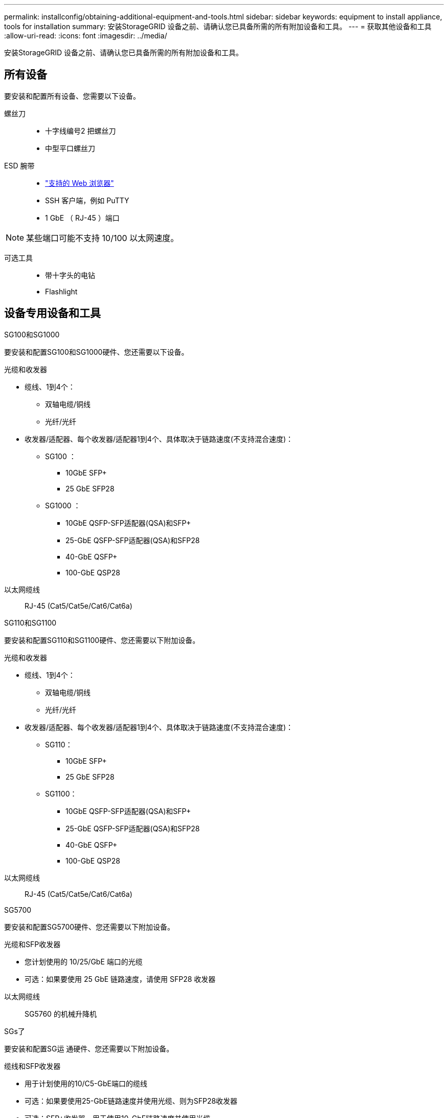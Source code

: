 ---
permalink: installconfig/obtaining-additional-equipment-and-tools.html 
sidebar: sidebar 
keywords: equipment to install appliance, tools for installation 
summary: 安装StorageGRID 设备之前、请确认您已具备所需的所有附加设备和工具。 
---
= 获取其他设备和工具
:allow-uri-read: 
:icons: font
:imagesdir: ../media/


[role="lead"]
安装StorageGRID 设备之前、请确认您已具备所需的所有附加设备和工具。



== 所有设备

要安装和配置所有设备、您需要以下设备。

螺丝刀::
+
--
* 十字线编号2 把螺丝刀
* 中型平口螺丝刀


--
ESD 腕带::
+
--
* https://docs.netapp.com/us-en/storagegrid-118/admin/web-browser-requirements.html["支持的 Web 浏览器"^]
* SSH 客户端，例如 PuTTY
* 1 GbE （ RJ-45 ）端口


--



NOTE: 某些端口可能不支持 10/100 以太网速度。

可选工具::
+
--
* 带十字头的电钻
* Flashlight


--




== 设备专用设备和工具

[role="tabbed-block"]
====
.SG100和SG1000
--
要安装和配置SG100和SG1000硬件、您还需要以下设备。

光缆和收发器::
+
--
* 缆线、1到4个：
+
** 双轴电缆/铜线
** 光纤/光纤


* 收发器/适配器、每个收发器/适配器1到4个、具体取决于链路速度(不支持混合速度)：
+
** SG100 ：
+
*** 10GbE SFP+
*** 25 GbE SFP28


** SG1000 ：
+
*** 10GbE QSFP-SFP适配器(QSA)和SFP+
*** 25-GbE QSFP-SFP适配器(QSA)和SFP28
*** 40-GbE QSFP+
*** 100-GbE QSP28






--
以太网缆线:: RJ-45 (Cat5/Cat5e/Cat6/Cat6a)


--
.SG110和SG1100
--
要安装和配置SG110和SG1100硬件、您还需要以下附加设备。

光缆和收发器::
+
--
* 缆线、1到4个：
+
** 双轴电缆/铜线
** 光纤/光纤


* 收发器/适配器、每个收发器/适配器1到4个、具体取决于链路速度(不支持混合速度)：
+
** SG110：
+
*** 10GbE SFP+
*** 25 GbE SFP28


** SG1100：
+
*** 10GbE QSFP-SFP适配器(QSA)和SFP+
*** 25-GbE QSFP-SFP适配器(QSA)和SFP28
*** 40-GbE QSFP+
*** 100-GbE QSP28






--
以太网缆线:: RJ-45 (Cat5/Cat5e/Cat6/Cat6a)


--
.SG5700
--
要安装和配置SG5700硬件、您还需要以下附加设备。

光缆和SFP收发器::
+
--
* 您计划使用的 10/25/GbE 端口的光缆
* 可选：如果要使用 25 GbE 链路速度，请使用 SFP28 收发器


--
以太网缆线:: SG5760 的机械升降机


--
.SGs了
--
要安装和配置SG运 通硬件、您还需要以下附加设备。

缆线和SFP收发器::
+
--
* 用于计划使用的10/C5-GbE端口的缆线
* 可选：如果要使用25-GbE链路速度并使用光缆、则为SFP28收发器
* 可选：SFP+收发器、用于使用10-GbE链路速度并使用光缆


--
以太网缆线:: SG5860的机用升降机


--
.SG6000
--
要安装和配置SG6000硬件、您还需要以下设备。

光缆和SFP收发器::
+
--
* 缆线、1到4个：
+
** 双轴电缆/铜线
** 光纤/光纤


* 收发器/适配器、每个收发器/适配器1到4个、具体取决于链路速度(不支持混合速度)：
+
** 10GbE SFP+
** 25 GbE SFP28




--
以太网缆线:: RJ-45 (Cat5/Cat5e/Cat6)
可选工具:: 适用于 60 个驱动器磁盘架的机械升降机


--
.SG6100
--
要安装和配置SG6100硬件、您还需要以下设备。

电缆和收发器::
+
--
* 缆线、1到4个：
+
** 双轴电缆/铜线
** 光纤/光纤


* 收发器/适配器、每个收发器/适配器1到8个、具体取决于链路速度(不支持混合速度)：
+
** 10GbE SFP+
** 25 GbE SFP28
** 100-GbE QSFP28




--
以太网缆线:: RJ-45 (Cat5/Cat5e/Cat6/Cat6a)
可选工具:: 适用于 60 个驱动器磁盘架的机械升降机


--
====